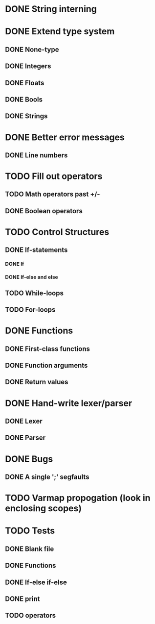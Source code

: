 * DONE String interning

* DONE Extend type system
** DONE None-type
** DONE Integers
** DONE Floats
** DONE Bools
** DONE Strings

* DONE Better error messages
** DONE Line numbers

* TODO Fill out operators
** TODO Math operators past +/-
** DONE Boolean operators

* TODO Control Structures
** DONE If-statements
*** DONE If
*** DONE If-else and else
** TODO While-loops
** TODO For-loops

* DONE Functions
** DONE First-class functions
** DONE Function arguments
** DONE Return values

* DONE Hand-write lexer/parser
** DONE Lexer
** DONE Parser

* DONE Bugs
** DONE A single ';' segfaults

* TODO Varmap propogation (look in enclosing scopes)
# Note: Eventually we want to capture variables in varmaps rather than
# backpropagate, because this enables closures.

* TODO Tests
** DONE Blank file
** DONE Functions
** DONE If-else if-else
** DONE print
** TODO operators
